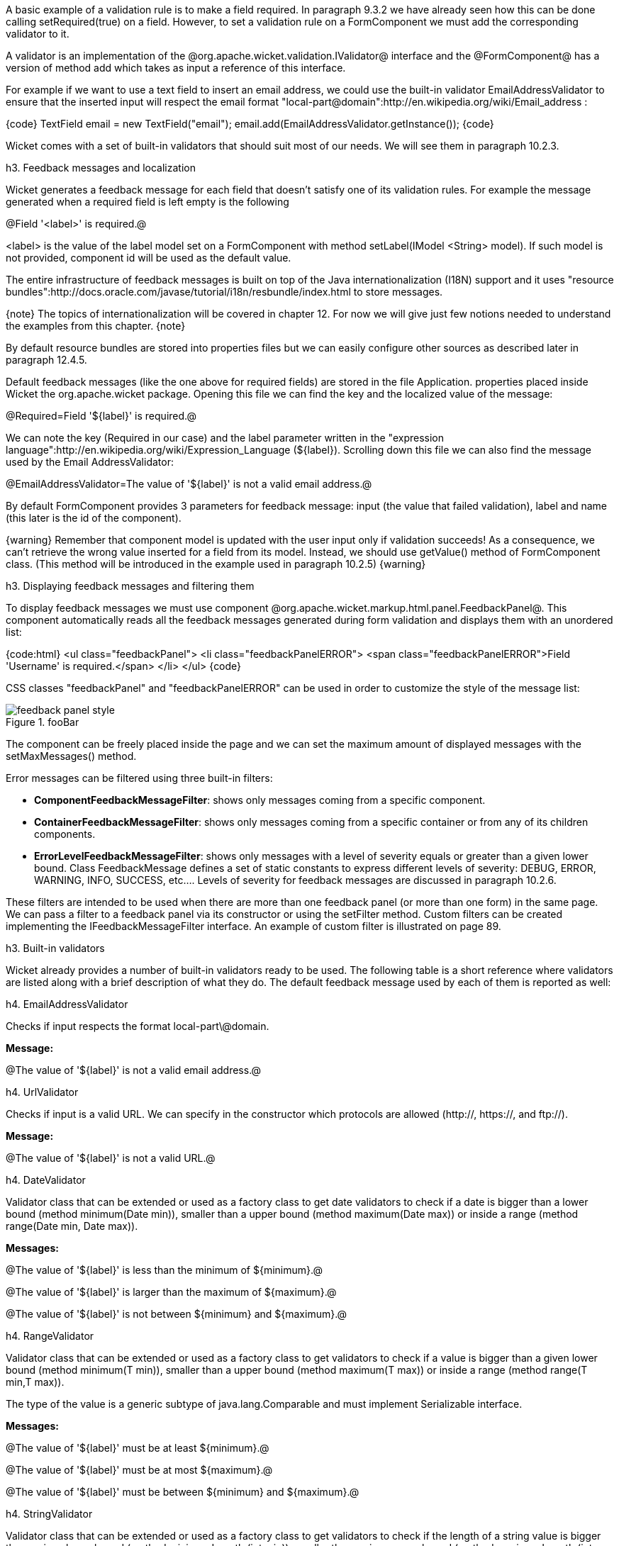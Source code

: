 

A basic example of a validation rule is to make a field required. In paragraph 9.3.2 we have already seen how this can be done calling setRequired(true) on a field. However, to set a validation rule on a FormComponent we must add the corresponding validator to it.

A validator is an implementation of the @org.apache.wicket.validation.IValidator@ interface and the @FormComponent@ has a version of method add which takes as input a reference of this interface. 

For example if we want to use a text field to insert an email address, we could use the built-in validator  EmailAddressValidator to ensure that the inserted input will respect the email format "local-part@domain":http://en.wikipedia.org/wiki/Email_address :

{code}
TextField email = new TextField("email");
email.add(EmailAddressValidator.getInstance());
{code}

Wicket comes with a set of built-in validators that should suit most of our needs. We will see them in paragraph 10.2.3.

h3. Feedback messages and localization

Wicket generates a feedback message for each field that doesn't satisfy one of its validation rules. For example the message generated when a required field is left empty is the following

@Field '<label>' is required.@

<label> is the value of the label model set on a FormComponent with method setLabel(IModel <String> model). If such model is not provided, component id will be used as the default value.

The entire infrastructure of feedback messages is built on top of the Java internationalization (I18N) support and it uses "resource bundles":http://docs.oracle.com/javase/tutorial/i18n/resbundle/index.html to store messages.

{note}
The topics of internationalization will be covered in chapter 12. For now we will give just few notions needed to understand the examples from this chapter.
{note}

By default resource bundles are stored into properties files but we can easily configure other sources as described later in paragraph 12.4.5. 

Default feedback messages (like the one above for required fields) are stored in the file Application. properties placed inside Wicket the org.apache.wicket package. Opening this file we can find the key and the localized value of the message:

@Required=Field '$\{label\}' is required.@

We can note the key (Required in our case) and the label parameter written in the "expression language":http://en.wikipedia.org/wiki/Expression_Language (${label}). Scrolling down this file we can also find the message used by the Email AddressValidator:

@EmailAddressValidator=The value of '${label}' is not a valid email address.@

By default FormComponent provides 3 parameters for feedback message: input (the value that failed validation), label and name (this later is the id of the component).

{warning}
Remember that component model is updated with the user input only if validation succeeds! As a consequence, we can't retrieve the wrong value inserted for a field from its model. Instead, we should use getValue() method of FormComponent class. (This method will be introduced in the example used in paragraph 10.2.5)
{warning}

h3. Displaying feedback messages and filtering them

To display feedback messages we must use component @org.apache.wicket.markup.html.panel.FeedbackPanel@. This component automatically reads all the feedback messages generated during form validation and displays them with an unordered list:

{code:html}
<ul class="feedbackPanel"> 
	<li class="feedbackPanelERROR"> 
		<span class="feedbackPanelERROR">Field 'Username' is required.</span> 
	</li> 
</ul>
{code}

CSS classes "feedbackPanel" and "feedbackPanelERROR" can be used in order to customize the style of the message list:

image::feedback-panel-style.png[title="fooBar"]

The component can be freely placed inside the page and we can set the maximum amount of displayed messages with the setMaxMessages() method.

Error messages can be filtered using three built-in filters:

* *ComponentFeedbackMessageFilter*: shows only messages coming from a specific component.
* *ContainerFeedbackMessageFilter*: shows only messages coming from a specific container or from any of its children components.
* *ErrorLevelFeedbackMessageFilter*: shows only messages with a level of severity equals or greater than a given lower bound. Class FeedbackMessage defines a set of static constants to express different levels of severity: DEBUG, ERROR, WARNING, INFO, SUCCESS, etc.... Levels of severity for feedback messages are discussed in paragraph 10.2.6.

These filters are intended to be used when there are more than one feedback panel (or more than one form) in the same page. We can pass a filter to a feedback panel via its constructor or using the setFilter method. Custom filters can be created implementing the IFeedbackMessageFilter interface. An example of custom filter is illustrated on page 89.

h3. Built-in validators

Wicket already provides a number of built-in validators ready to be used. The following table is a short reference where validators are listed along with a brief description of what they do. The default feedback message used by each of them is reported as well:

h4. EmailAddressValidator

Checks if input respects the format local-part\@domain.

*Message:*

@The value of '${label}' is not a valid email address.@

h4. UrlValidator

Checks if input is a valid URL. We can specify in the constructor which protocols are allowed (http://, https://, and ftp://).

*Message:*

@The value of '${label}' is not a valid URL.@

h4. DateValidator

Validator class that can be extended or used as a factory class to get date validators to check if a date is bigger than a lower bound (method minimum(Date min)), smaller than a upper bound (method maximum(Date max)) or inside a range (method range(Date min, Date max)).

*Messages:*

@The value of '${label}' is less than the minimum of ${minimum}.@

@The value of '${label}' is larger than the maximum of ${maximum}.@

@The value of '${label}' is not between ${minimum} and ${maximum}.@

h4. RangeValidator

Validator class that can be extended or used as a factory class to get validators to check if a value is bigger than a given lower bound (method minimum(T min)), smaller than a upper bound (method maximum(T max)) or inside a range (method range(T min,T max)). 

The type of the value is a generic subtype of java.lang.Comparable and must implement Serializable interface.

*Messages:*

@The value of '${label}' must be at least ${minimum}.@

@The value of '${label}' must be at most ${maximum}.@

@The value of '${label}' must be between ${minimum} and ${maximum}.@

h4. StringValidator

Validator class that can be extended or used as a factory class to get validators to check if the length of a string value is bigger then a given lower bound (method minimumLength (int min)), smaller then a given upper bound (method maximumLength (int max)) or within a given range (method lengthBetween(int min, int max)).

To accept only string values consisting of exactly n characters, we must use method exactLength(int length).

*Messages:*

@The value of '${label}' is shorter than the minimum of ${minimum} characters.@

@The value of '${label}' is longer than the maximum of ${maximum} characters.@

@The value of '${label}' is not between ${minimum} and ${maximum} characters long.@

@The value of '${label}' is not exactly ${exact} characters long.@

h4. CreditCardValidator

Checks if input is a valid credit card number. This validator supports some of the most popular credit cards (like “American Express", "MasterCard", “Visa” or “Diners Club”). 

*Message:*

@The credit card number is invalid.@

h4. EqualPasswordInputValidator

This validator checks if two password fields have the same value.  

*Message:*

@${label0} and ${label1} must be equal.@

h3. Overriding standard feedback messages with custom bundles

If we don't like the default validation feedback messages, we can override them providing custom properties files. In these files we can write our custom messages using the same keys of the messages we want to override. For example if we wanted to override the default message for invalid email addresses, our properties file would contain a line like this:

@EmailAddressValidator=Man, your email address is not good!@

As we will see in the next chapter, Wicket searches for custom properties files in various positions inside the application's class path, but for now we will consider just the properties file placed next to our application class. The name of this file must be equal to the name of our application class:

image::custom-properties-file.png[title="fooBar"]

The example project OverrideMailMessage overrides email validator's message with a new one which also reports the value that failed validation:

@EmailAddressValidator=The value '${input}' inserted for field '${label}' is not a valid email address.@

image::validation-error-message.png[title="fooBar"]

h3. Creating custom validators

If our web application requires a complex validation logic and built-in validators are not enough, we can  implement our own custom validators. For example (project UsernameCustomValidator) suppose we are working on the registration page of our site where users can create their profile choosing their username. Our registration form should validate the new username checking if it was already chosen by another user. In a situation like this we may need to implement a custom validator that queries a specific data source to check if a username is already in use.

For the sake of simplicity, the validator of our example will check the given username against a fixed list of three existing usernames. 

A custom validator must simply implement interface IValidator:

{code}
public class UsernameValidator implements IValidator<String> {
	List<String> existingUsernames = Arrays.asList("bigJack", "anonymous", "mrSmith");

	public void validate(IValidatable<String> validatable) {
		String chosenUserName = validatable.getValue();
		
		if(existingUsernames.contains(chosenUserName)){
			ValidationError error = new ValidationError(this);
			Random random = new Random();
			
			error.setVariable("suggestedUserName", 
					validatable.getValue() + random.nextInt());
			validatable.error(error);
		}
	}	
}
{code}

The only method defined inside IValidator is validate(IValidatable<T> validatable) and is invoked during validation's step. Interface IValidatable represents the component being validated and it can be used to retrieve the component model (getModel()) or the value to validate (getValue()). 

The custom validation logic is all inside IValidator's method validate. When validation fails a validator must use IValidatable's method error(IValidationError error) to generate the appropriate feedback message. In the code above we used the ValidationError class as convenience implementation of the IValidationError interface which represents the validation error that must be displayed to the user. This class provides a constructor that uses the class name of the validator in input as key for the resource to use as feedback message (i.e. 'UsernameValidator' in the example). If we want to specify more then one key to use to locate the error message, we can use method addKey(String key) of ValidationError class.

In our example when validation fails, we suggest a possible username concatenating the given input with a pseudo-random integer. This value is passed to the feedback message with a variable named suggestedUserName. The message is inside application's properties file:

@UsernameValidator=The username '${input}' is already in use. Try with '${suggestedUserName}'@

To provide further variables to our feedback message we can use method setVariable(String name, Object value) of class ValidationError as we did in our example.

The code of the home page of the project will be examined in the next paragraph after we have introduced the topic of flash messages.

h3. Using flash messages

So far we have considered just the error messages generated during validation step. However Wicket's Component class provides a set of methods to explicitly generate feedback messages called flash messages. These methods are:

* debug(Serializable message) 
* info(Serializable message) 
* success(Serializable message) 
* warn(Serializable message) 
* error(Serializable message) 
* fatal(Serializable message) 

Each of these methods corresponds to a level of severity for the message. The list above is sorted by increasing level of severity. 

In the example seen in the previous paragraph we have a form which uses success method to notify user when the inserted username is valid. Inside this form there are two FeedbackPanel components: one to display the error message produced by custom validator and the other one to display the success message. The code of the example page is the following:

*HTML:*

{code:html}
<body>
	<form wicket:id="form">
		Username: <input type="text" wicket:id="username"/>
		<br/>
		<input type="submit"/>
	</form>
	<div style="color:green" wicket:id="succesMessage">
	</div>
	<div style="color:red" wicket:id="feedbackMessage">
	</div>
</body>
{code}

*Java code:*

{code}
public class HomePage extends WebPage {

    public HomePage(final PageParameters parameters) {	
	Form form = new Form("form"){
		@Override
		protected void onSubmit() {
			super.onSubmit();
			success("Username is good!");
		}
	};
    	
	TextField mail;
	
	form.add(mail = new TextField("username", Model.of("")));
	mail.add(new UsernameValidator());
	
	add(new FeedbackPanel("feedbackMessage", 
		new ExactErrorLevelFilter(FeedbackMessage.ERROR)));
	add(new FeedbackPanel("succesMessage", 
		new ExactErrorLevelFilter(FeedbackMessage.SUCCESS)));
	
	add(form);
    }
    
    class ExactErrorLevelFilter implements IFeedbackMessageFilter{
    	private int errorLevel;

		public ExactErrorLevelFilter(int errorLevel){
			this.errorLevel = errorLevel;
		}
		
		public boolean accept(FeedbackMessage message) {
			return message.getLevel() == errorLevel;
		}
    	
    }
    //UsernameValidator definition
    //...
}
{code}

The two feedback panels must be filtered in order to display just the messages with a given level of severity (ERROR for validator message and SUCCESS for form's flash message). Unfortunately the built-in message filter ErrorLevelFeedbackMessageFilter is not suitable for this task because its filter condition does not check for an exact error level (the given level is used as lower bound value). As a consequence, we had to build a custom filter (inner class ExactErrorLevelFilter) to accept only the desired severity level (see method accept of interface IFeedbackMessageFilter). 
